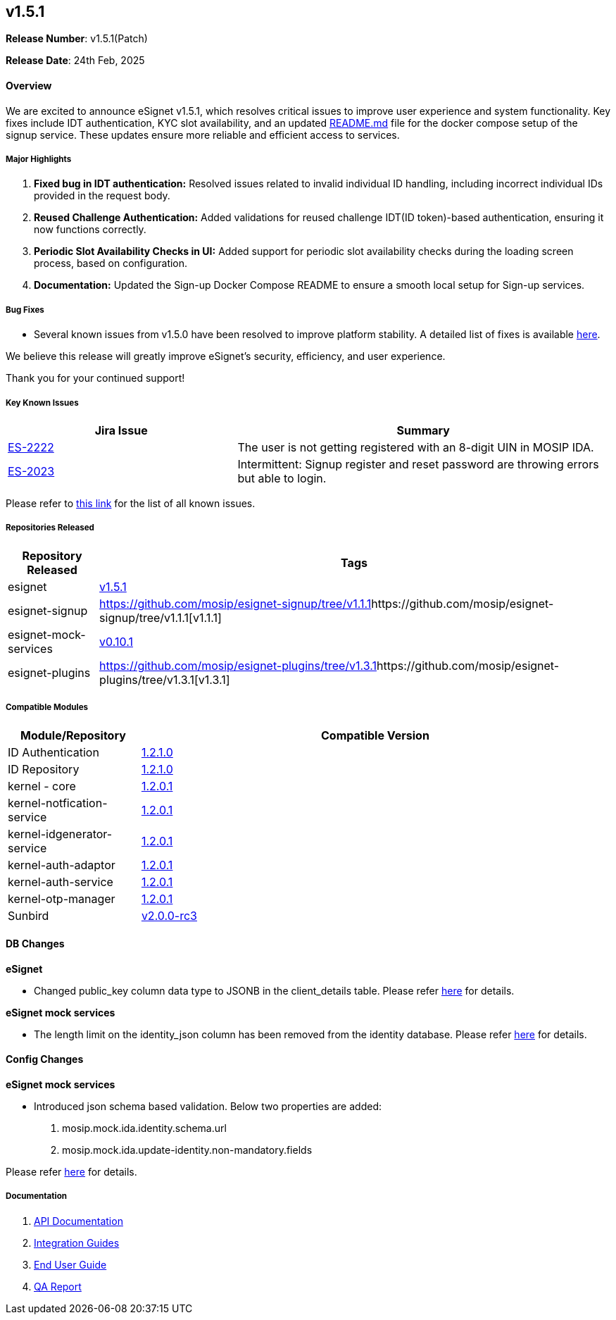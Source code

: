 == v1.5.1

*Release Number*: v1.5.1(Patch)

*Release Date*: 24th Feb, 2025

==== *Overview*

We are excited to announce eSignet v1.5.1, which resolves critical
issues to improve user experience and system functionality. Key fixes
include IDT authentication, KYC slot availability, and an updated
https://github.com/mosip/esignet-signup/blob/v1.1.1/docker-compose/README.md[README.md]
file for the docker compose setup of the signup service. These updates
ensure more reliable and efficient access to services.

===== *Major Highlights*

[arabic]
. *Fixed bug in IDT authentication:* Resolved issues related to invalid
individual ID handling, including incorrect individual IDs provided in
the request body.
. *Reused Challenge Authentication:* Added validations for reused
challenge IDT(ID token)-based authentication, ensuring it now functions
correctly.
. *Periodic Slot Availability Checks in UI:* Added support for periodic
slot availability checks during the loading screen process, based on
configuration.
. *Documentation:* Updated the Sign-up Docker Compose README to ensure a
smooth local setup for Sign-up services.

===== *Bug Fixes*

* Several known issues from v1.5.0 have been resolved to improve
platform stability. A detailed list of fixes is available
https://mosip.atlassian.net/issues/ES-2224?jql=%22Release%20Number%5BLabels%5D%22%20%3D%20esignet_v1.5.1%20and%20issuetype%20%3D%20Bug%20and%20status%20not%20in%20%28Cancelled%2CCanceled%29%20ORDER%20BY%20cf%5B10017%5D%20desc[here].

We believe this release will greatly improve eSignet’s security,
efficiency, and user experience. 

Thank you for your continued support!

===== *Key Known Issues*

[width="100%",cols="38%,62%",options="header",]
|===
|Jira Issue |Summary
|https://mosip.atlassian.net/browse/ES-2222[ES-2222] |The user is not
getting registered with an 8-digit UIN in MOSIP IDA.

|https://mosip.atlassian.net/browse/ES-2023[ES-2023] |Intermittent:
Signup register and reset password are throwing errors but able to
login.
|===

Please refer to
https://mosip.atlassian.net/issues/MOSIP-35494?jql=labels%20%3D%20ES_v1.5.1_known_issue[this
link] for the list of all known issues.

===== *Repositories Released*

[width="100%",cols="15%,85%",options="header",]
|===
|Repository Released |Tags
|esignet |https://github.com/mosip/esignet/tree/v1.5.1[v1.5.1]

|esignet-signup
|https://github.com/mosip/esignet-signup/tree/v1.1.1[]https://github.com/mosip/esignet-signup/tree/v1.1.1[v1.1.1]

|esignet-mock-services
|https://github.com/mosip/esignet-mock-services/tree/v0.10.1[v0.10.1]

|esignet-plugins
|https://github.com/mosip/esignet-plugins/tree/v1.3.1[]https://github.com/mosip/esignet-plugins/tree/v1.3.1[v1.3.1]
|===

===== *Compatible Modules*

[width="100%",cols="22%,78%",options="header",]
|===
|Module/Repository |Compatible Version
|ID Authentication
|https://github.com/mosip/id-authentication/tree/v1.2.1.0[1.2.1.0]

|ID Repository
|https://github.com/mosip/id-repository/tree/v1.2.1.0[1.2.1.0]

|kernel - core
|https://github.com/mosip/commons/tree/v1.2.0.1/kernel/kernel-core[1.2.0.1]

|kernel-notfication-service
|https://github.com/mosip/commons/tree/v1.2.0.1/kernel/kernel-notification-service[1.2.0.1]

|kernel-idgenerator-service
|https://github.com/mosip/commons/tree/v1.2.0.1/kernel/kernel-idgenerator-service[1.2.0.1]

|kernel-auth-adaptor
|https://github.com/mosip/mosip-openid-bridge/tree/v1.2.0.1/kernel/kernel-auth-adapter[1.2.0.1]

|kernel-auth-service
|https://github.com/mosip/mosip-openid-bridge/tree/v1.2.0.1/kernel/kernel-auth-service[1.2.0.1]

|kernel-otp-manager
|https://github.com/mosip/otp-manager/tree/v1.2.0.1/kernel/kernel-otpmanager-service[1.2.0.1]

|Sunbird
|https://github.com/Sunbird-RC/sunbird-rc-core/tree/v2.0.0-rc3[v2.0.0-rc3]
|===

==== *DB Changes*

*eSignet*

* Changed public++_++key column data type to JSONB in the
client++_++details table. Please refer
https://github.com/mosip/esignet/blob/v1.5.1/db_upgrade_script/mosip_esignet/sql/1.5.0_to_1.5.1_upgrade.sql[here]
for details.

*eSignet mock services*

* The length limit on the identity++_++json column has been removed from
the identity database. Please refer
https://github.com/mosip/esignet-mock-services/blob/v0.10.1/db_upgrade_script/mosip_mockidentitysystem/sql/0.10.0_to_0.10.1_upgrade.sql[here]
for details.

==== *Config Changes*

*eSignet mock services*

* Introduced json schema based validation. Below two properties are
added:
[arabic]
. mosip.mock.ida.identity.schema.url
. mosip.mock.ida.update-identity.non-mandatory.fields

Please refer
https://github.com/mosip/esignet-mock-services/blob/v0.10.1/mock-identity-system/src/main/resources/application-default.properties[here]
for details.

===== *Documentation*

[arabic]
. https://mosip.stoplight.io/docs/identity-provider/branches/1.5.0/7oz4lmhu3pf6b-e-signet[API
Documentation]
. link:../../../esignet-authentication/develop/integration/relying-party/development-and-integration-with-esignet.md[Integration
Guides]
. link:../../../esignet-authentication/test/end-user-guide/README.md[End
User Guide]
. link:../v1.5.1/test-report.md[QA Report]
